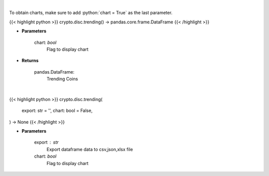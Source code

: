 .. role:: python(code)
    :language: python
    :class: highlight

|

To obtain charts, make sure to add :python:`chart = True` as the last parameter.

.. raw:: html

    <h3>
    > Getting data
    </h3>

{{< highlight python >}}
crypto.disc.trending() -> pandas.core.frame.DataFrame
{{< /highlight >}}

.. raw:: html

    <p>
    Returns trending coins [Source: CoinGecko]

    Parameters
    ----------
    </p>

* **Parameters**

    
    chart: *bool*
       Flag to display chart


* **Returns**

    pandas.DataFrame:
        Trending Coins

|

.. raw:: html

    <h3>
    > Getting charts
    </h3>

{{< highlight python >}}
crypto.disc.trending(
    export: str = '',
    chart: bool = False,
) -> None
{{< /highlight >}}

.. raw:: html

    <p>
    Display trending coins [Source: CoinGecko]
    </p>

* **Parameters**

    export : str
        Export dataframe data to csv,json,xlsx file
    chart: *bool*
       Flag to display chart

